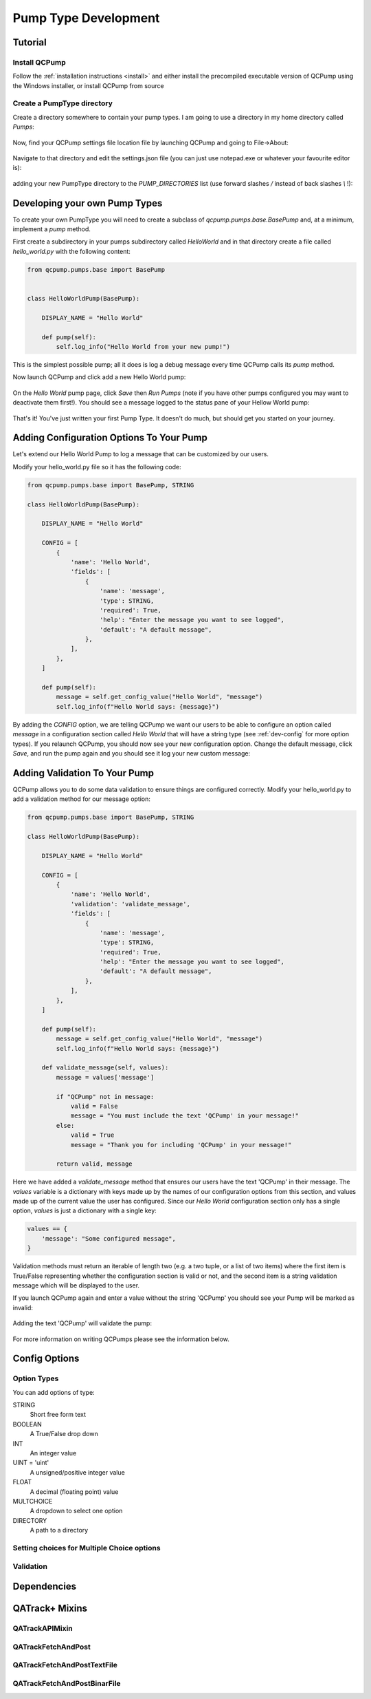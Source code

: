 .. _pumps-developing:

Pump Type Development
=====================

Tutorial
--------

Install QCPump
..............

Follow the :ref:`installation instructions <install>` and either install the
precompiled executable version of QCPump using the Windows installer, or
install QCPump from source

Create a PumpType directory
...........................

Create a directory somewhere to contain your pump types.  I am going to use a
directory in my home directory called `Pumps`:

.. figure:: images/pump_directory.png


Now, find your QCPump settings file location file by launching QCPump and going
to File->About:

.. figure:: images/config_file_loc.png


Navigate to that directory and edit the settings.json file (you can just use
notepad.exe or whatever your favourite editor is):

.. figure:: images/config_file.png


adding your new PumpType directory to the `PUMP_DIRECTORIES` list (use forward
slashes `/` instead of back slashes `\\` !):

.. figure:: images/settings.png



Developing your own Pump Types
------------------------------

To create your own PumpType you will need to create a subclass of
`qcpump.pumps.base.BasePump` and, at a minimum, implement a `pump` method.

First create a subdirectory in your pumps subdirectory called `HelloWorld` and
in that directory create a file called `hello_world.py` with the following
content:

.. code:: python

    from qcpump.pumps.base import BasePump


    class HelloWorldPump(BasePump):

        DISPLAY_NAME = "Hello World"

        def pump(self):
            self.log_info("Hello World from your new pump!")


This is the simplest possible pump; all it does is log a debug message every
time QCPump calls its `pump` method.


Now launch QCPump and click add a new Hello World pump:

.. figure:: images/add_hello_world.png


On the `Hello World` pump page, click `Save` then `Run Pumps` (note if you have
other pumps configured you may want to deactivate them first!).  You should
see a message logged to the status pane of your Hellow World pump:


.. figure:: images/hello_from_your_pump.png


That's it! You've just written your first Pump Type. It doesn't do much, but should get you
started on your journey.


Adding Configuration Options To Your Pump
-----------------------------------------

Let's extend our Hello World Pump to log a message that can be customized by
our users.

Modify your hello_world.py file so it has the following code:

.. code:: python

    from qcpump.pumps.base import BasePump, STRING

    class HelloWorldPump(BasePump):

        DISPLAY_NAME = "Hello World"

        CONFIG = [
            {
                'name': 'Hello World',
                'fields': [
                    {
                        'name': 'message',
                        'type': STRING,
                        'required': True,
                        'help': "Enter the message you want to see logged",
                        'default': "A default message",
                    },
                ],
            },
        ]

        def pump(self):
            message = self.get_config_value("Hello World", "message")
            self.log_info(f"Hello World says: {message}")

By adding the `CONFIG` option, we are telling QCPump we want our users to be
able to configure an option called `message` in a configuration section called
`Hello World` that will have a string type (see :ref:`dev-config` for more
option types).  If you relaunch QCPump, you should now see your new
configuration option.  Change the default message, click `Save`, and run the
pump again and you should see it log your new custom message:


.. figure:: images/hello_world_custom_message.png


Adding Validation To Your Pump
------------------------------

QCPump allows you to do some data validation to ensure things are configured
correctly. Modify your hello_world.py to add a validation method for our
message option:


.. code:: python

    from qcpump.pumps.base import BasePump, STRING

    class HelloWorldPump(BasePump):

        DISPLAY_NAME = "Hello World"

        CONFIG = [
            {
                'name': 'Hello World',
                'validation': 'validate_message',
                'fields': [
                    {
                        'name': 'message',
                        'type': STRING,
                        'required': True,
                        'help': "Enter the message you want to see logged",
                        'default': "A default message",
                    },
                ],
            },
        ]

        def pump(self):
            message = self.get_config_value("Hello World", "message")
            self.log_info(f"Hello World says: {message}")

        def validate_message(self, values):
            message = values['message']

            if "QCPump" not in message:
                valid = False
                message = "You must include the text 'QCPump' in your message!"
            else:
                valid = True
                message = "Thank you for including 'QCPump' in your message!"

            return valid, message

Here we have added a `validate_message` method that ensures our users have the
text 'QCPump' in their message.  The `values` variable is a dictionary with
keys made up by the names of our configuration options from this section, and
values made up of the current value the user has configured.  Since our `Hello
World` configuration section only has a single option, `values` is just a
dictionary with a single key:

.. code:: python

    values == {
        'message': "Some configured message",
    }

Validation methods must return an iterable of length two (e.g. a two tuple, or
a list of two items) where the first item is True/False representing whether
the configuration section is valid or not, and the second item is a string
validation message which will be displayed to the user.


If you launch QCPump again and enter a value without the string 'QCPump' you
should see your Pump will be marked as invalid:

.. figure:: images/hello_world_invalid.png


Adding the text 'QCPump' will validate the pump:

.. figure:: images/hello_world_valid.png


For more information on writing QCPumps please see the information below.




.. _dev-config:

Config Options
--------------

Option Types
............

You can add options of type:

STRING
    Short free form text
BOOLEAN
    A True/False drop down
INT
    An integer value
UINT = 'uint'
    A unsigned/positive integer value
FLOAT
    A decimal (floating point) value
MULTCHOICE
    A dropdown to select one option
DIRECTORY
    A path to a directory

Setting choices for Multiple Choice options
...........................................

.. todo::  Choices Docs


.. _dev-validation:

Validation
..........

.. todo:: Validation docs

.. _dev-dependencies:

Dependencies
------------

.. todo::  Dependency Docs


QATrack+ Mixins
---------------

QATrackAPIMixin
...............

.. todo:: QATrackAPIMixin docs

QATrackFetchAndPost
...................

.. todo:: QATrackFetchAndPost docs

QATrackFetchAndPostTextFile
...........................

.. todo:: QATrackFetchAndPostTextFile docs

QATrackFetchAndPostBinarFile
............................

.. todo:: QATrackFetchAndPostBinaryFile docs
